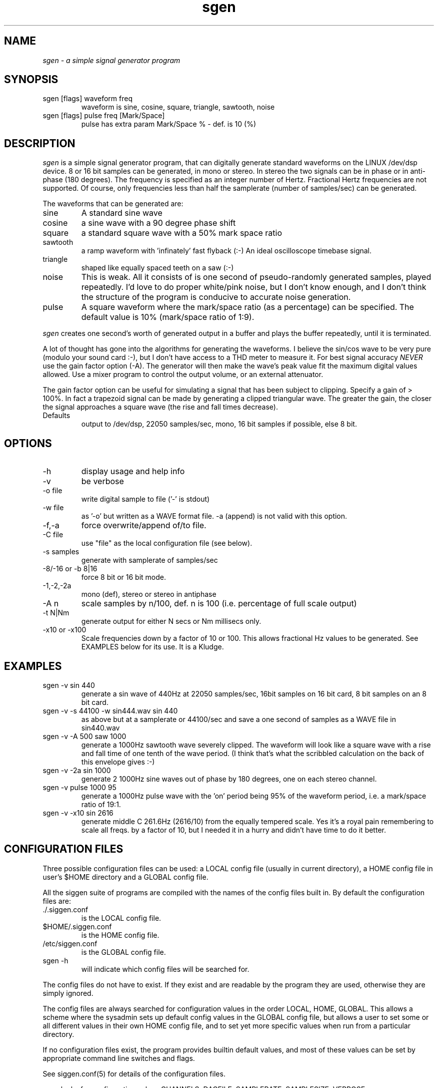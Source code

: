 .TH sgen 1 "20 Feb 1998" "Release 2.3" "Linux System Manual"
.SH NAME
.I sgen \- a simple signal generator program
.SH SYNOPSIS
.IP sgen\ [flags]\ waveform\ freq
waveform is sine, cosine, square, triangle, sawtooth, noise
.IP sgen\ [flags]\ pulse\ freq\ [Mark/Space]
pulse has extra param Mark/Space % - def. is 10 (%)
.SH DESCRIPTION
.I sgen
is a simple signal generator program, that can digitally generate standard
waveforms on the LINUX /dev/dsp device. 8 or 16 bit samples can be generated, 
in mono or stereo. In stereo the two signals can be in phase or in anti-phase
(180 degrees). The frequency is specified as an integer number of Hertz.
Fractional Hertz frequencies are not supported. Of course, only frequencies 
less than half the samplerate (number of samples/sec) can be generated.
.PP 
The waveforms that can be generated are:
.IP sine
A standard sine wave
.IP cosine
a sine wave with a 90 degree phase shift
.IP square
a standard square wave with a 50% mark space ratio
.IP sawtooth
a ramp waveform with 'infinately' fast flyback (:-) An ideal oscilloscope
timebase signal.
.IP triangle
shaped like equally spaced teeth on a saw (:-)
.IP noise
This is weak. All it consists of is one second of pseudo-randomly generated
samples, played repeatedly. I'd love to do proper white/pink noise,
but I don't know enough, and I don't think the structure of the program
is conducive to accurate noise generation.
.IP pulse
A square waveform where the mark/space ratio (as a percentage) can be 
specified. The default value is 10% (mark/space ratio of 1:9).
.PP
.I sgen
creates one second's worth of generated output in a buffer and plays the
buffer repeatedly, until it is terminated.
.PP
A lot of thought has gone into the algorithms for generating the waveforms.
I believe the sin/cos wave to be very pure (modulo your sound card :-), but
I don't have access to a THD meter to measure it. For best signal accuracy
.I NEVER
use the gain factor option (-A). The generator will then make the wave's
peak value fit the maximum digital values allowed. Use a mixer program to
control the output volume, or an external attenuator.
.PP
The gain factor option can be useful for simulating a signal that has been
subject to clipping. Specify a gain of > 100%. In fact a trapezoid signal
can be made by generating a clipped triangular wave. The greater the gain,
the closer the signal approaches a square wave (the rise and fall times
decrease).
.IP Defaults
output to /dev/dsp, 22050 samples/sec, mono, 16 bit
samples if possible, else 8 bit. 
.SH OPTIONS
.IP -h
display usage and help info
.IP -v
be verbose
.IP -o\ file
write digital sample to file ('-' is stdout)
.IP -w\ file
as '-o' but written as a WAVE format file. -a (append) is not valid
with this option.
.IP -f,-a
force overwrite/append of/to file.
.IP -C\ file
use "file" as the local configuration file (see below).
.IP -s\ samples
generate with samplerate of samples/sec
.IP -8/-16\ or\ -b\ 8|16
force 8 bit or 16 bit mode.
.IP -1,-2,-2a
mono (def), stereo or stereo in antiphase
.IP -A\ n
scale samples by n/100, def. n is 100 (i.e. percentage of full scale output)
.IP -t\ N|Nm
generate output for either N secs or Nm millisecs only.
.IP -x10\ or\ -x100
Scale frequencies down by a factor of 10 or 100. This allows fractional
Hz values to be generated. See EXAMPLES below for its use. It is
a Kludge.

.SH EXAMPLES
.IP sgen\ -v\ sin\ 440
generate a sin wave of 440Hz at 22050 samples/sec, 16bit samples on 16 bit
card, 8 bit samples on an 8 bit card.
.IP sgen\ -v\ -s\ 44100\ -w\ sin444.wav\ sin\ 440
as above but at a samplerate or 44100/sec and save a one second of samples 
as a WAVE file in sin440.wav
.IP sgen\ -v\ -A\ 500\ saw\ 1000
generate a 1000Hz sawtooth wave severely clipped. The waveform will look like 
a square wave with a rise and fall time of one tenth of the wave period. (I
think that's what the scribbled calculation on the back of this envelope
gives :-)
.IP sgen\ -v\ -2a\ sin\ 1000
generate 2 1000Hz sine waves out of phase by 180 degrees, one on each 
stereo channel.
.IP sgen\ -v\ pulse\ 1000\ 95
generate a 1000Hz pulse wave with the 'on' period being 95% of the
waveform period, i.e. a mark/space ratio of 19:1.
.IP sgen\ -v\ -x10\ sin\ 2616
generate middle C 261.6Hz (2616/10) from the equally tempered scale. Yes
it's a royal pain remembering to scale all freqs. by a factor of 10, but
I needed it in a hurry and didn't have time to do it better.

.SH CONFIGURATION\ FILES
.PP
Three possible configuration files can be used: a LOCAL config file (usually
in current directory), a HOME config file in user's $HOME directory and a
GLOBAL config file.
.PP
All the siggen suite of programs are compiled with the names of the config
files built in. By default the configuration files are:
.IP ./.siggen.conf
is the LOCAL config file.
.IP $HOME/.siggen.conf
is the HOME config file.
.IP /etc/siggen.conf
is the GLOBAL config file.
.IP sgen\ -h
will indicate which config files will be searched for.
.PP
The config files do not have to exist. If they exist and are readable by the
program they are used, otherwise they are simply ignored.
.PP
The config files are always searched for configuration values in the order
LOCAL, HOME, GLOBAL. This allows a scheme where the sysadmin sets up default
config values in the GLOBAL config file, but allows a user to set some or
all different values in their own HOME config file, and to set yet more
specific values when run from a particular directory.
.PP
If no configuration files exist, the program provides builtin
default values, and most of these values can be set
by appropriate command line switches and flags.
.PP
See siggen.conf(5) for details of the configuration files.
.PP
.I sgen
looks for configuration values CHANNELS, DACFILE, SAMPLERATE,
SAMPLESIZE, VERBOSE.
.IP CHANNELS
sets either mono or stereo mode like the '-1|-2' options.
.IP DACFILE
allows the name of the DAC/DSP/PCM device to be changed from /dev/dsp
.IP SAMPLERATE
sets the number of samples/sec for the DAC device
.IP SAMPLESIZE
sets whether 8 or 16 bit samples to be generated
.IP VERBOSE
sets whether or not to run in verbose mode.

.SH
.SH SEE ALSO
.IP siggen.conf(5)
.SH
.SH BUGS
.SH
.SH COPYING
.I Copyright\ 1995-2008\ Jim\ Jackson
.PP
The software described by this manual is covered by the GNU General
Public License, Version 2, June 1991, issued by :
.IP
Free Software Foundation, Inc.,
.br
675 Mass Ave,
.br
Cambridge, MA 02139, USA
.PP
Permission is granted to make and distribute verbatim copies of
this manual provided the copyright notice and this permission notice
are preserved on all copies.
.PP
Permission is granted to copy and distribute modified versions of this
manual under the conditions for verbatim copying, provided that the
entire resulting derived work is distributed under the terms of a
permission notice identical to this one.
.PP
Permission is granted to copy and distribute translations of this
manual into another language, under the above conditions for modified
versions, except that this permission notice may be included in
translation instead of in the original English.
.SH AUTHOR
.I Jim Jackson
.br
.sp
.I Email: jj@franjam.org.uk
.br
